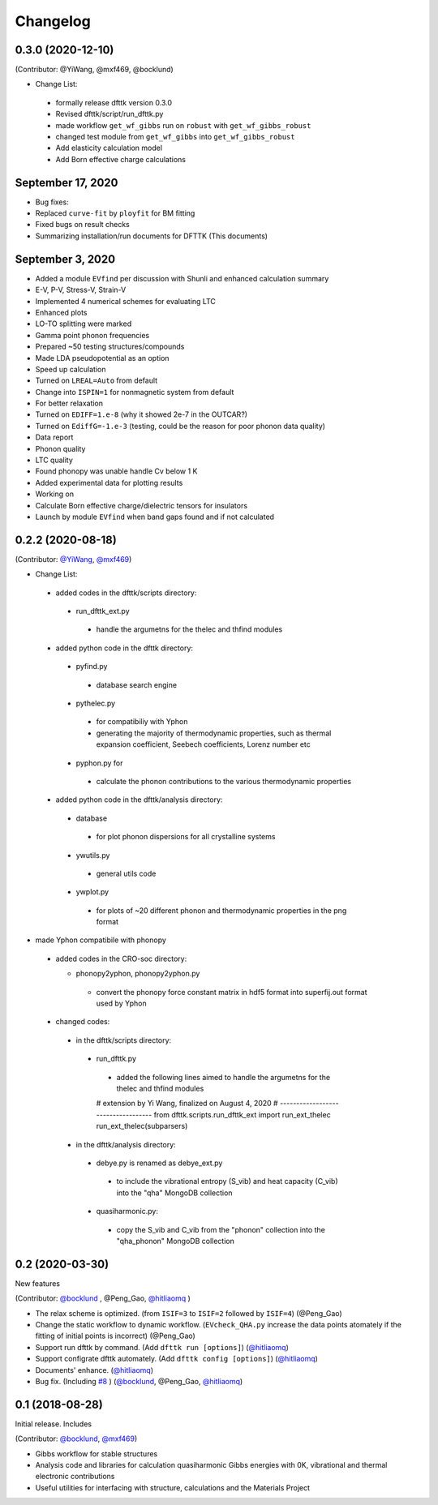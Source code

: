=========
Changelog
=========

0.3.0 (2020-12-10)
==================

(Contributor: @YiWang, @mxf469, @bocklund)

- Change List:

 - formally release dfttk version 0.3.0
 - Revised dfttk/script/run_dfttk.py
 - made workflow ``get_wf_gibbs`` run on ``robust`` with ``get_wf_gibbs_robust`` 
 - changed test module from ``get_wf_gibbs`` into ``get_wf_gibbs_robust``
 - Add elasticity calculation model
 - Add Born effective charge calculations

September 17, 2020
==================

•       Bug fixes:
•       Replaced ``curve-fit`` by ``ployfit`` for BM fitting
•       Fixed bugs on result checks
•       Summarizing installation/run documents for DFTTK (This documents)

September 3, 2020
=================

•       Added a module ``EVfind`` per discussion with Shunli and enhanced calculation summary
•       E-V, P-V, Stress-V, Strain-V
•       Implemented 4 numerical schemes for evaluating LTC
•       Enhanced plots
•       LO-TO splitting were marked
•       Gamma point phonon frequencies
•       Prepared ~50 testing structures/compounds
•       Made LDA pseudopotential as an option
•       Speed up calculation
•       Turned on ``LREAL=Auto`` from default 
•       Change into ``ISPIN=1`` for nonmagnetic system from default
•       For better relaxation
•       Turned on ``EDIFF=1.e-8`` (why it showed 2e-7 in the OUTCAR?)
•       Turned on ``EdiffG=-1.e-3`` (testing, could be the reason for poor phonon data quality) 
•       Data report
•       Phonon quality
•       LTC quality
•       Found phonopy was unable handle Cv below 1 K 
•       Added experimental data for plotting results 
•       Working on
•       Calculate Born effective charge/dielectric tensors for insulators 
•       Launch by module ``EVfind`` when band gaps found and if not calculated

0.2.2 (2020-08-18)
==================

(Contributor: `@YiWang`_, `@mxf469`_)

- Change List:

 - added codes in the dfttk/scripts directory:

  - run_dfttk_ext.py

   - handle the argumetns for the thelec and thfind modules

 - added python code in the dfttk directory:

  - pyfind.py

   - database search engine

  - pythelec.py

   - for compatibiliy with Yphon
   - generating the majority of thermodynamic properties, such as thermal expansion coefficient, Seebech coefficients, Lorenz number etc

  - pyphon.py for

   - calculate the phonon contributions to the various thermodynamic properties

 - added python code in the dfttk/analysis directory:

  - database

   - for plot phonon dispersions for all crystalline systems

  - ywutils.py

   - general utils code

  - ywplot.py

   - for plots of ~20 different phonon and thermodynamic properties in the png format 

* made Yphon compatibile with phonopy

 - added codes in the CRO-soc directory:

   - phonopy2yphon, phonopy2yphon.py

    - convert the phonopy force constant matrix in hdf5 format into superfij.out format used by Yphon

 - changed codes:

  - in the dfttk/scripts directory:

   - run_dfttk.py

    - added the following lines aimed to handle the argumetns for the thelec and thfind modules

    # extension by Yi Wang, finalized on August 4, 2020
    # -----------------------------------
    from dfttk.scripts.run_dfttk_ext import run_ext_thelec
    run_ext_thelec(subparsers)

  - in the dfttk/analysis directory:

   - debye.py is renamed as debye_ext.py

    - to include the vibrational entropy (S_vib) and heat capacity (C_vib) into the "qha" MongoDB collection

   - quasiharmonic.py:

    - copy the S_vib and C_vib from the "phonon" collection into the "qha_phonon" MongoDB collection

0.2 (2020-03-30)
================

New features

(Contributor: `@bocklund`_ , @Peng_Gao, `@hitliaomq`_ )

* The relax scheme is optimized. (from ``ISIF=3`` to ``ISIF=2`` followed by ``ISIF=4``) (@Peng_Gao)
* Change the static workflow to dynamic workflow. (``EVcheck_QHA.py`` increase the data points atomately if the fitting of initial points is incorrect) (@Peng_Gao)
* Support run dfttk by command. (Add ``dfttk run [options]``) (`@hitliaomq`_)
* Support configrate dfttk automately. (Add ``dfttk config [options]``) (`@hitliaomq`_)
* Documents' enhance. (`@hitliaomq`_)
* Bug fix. (Including `#8`_ ) (`@bocklund`_, @Peng_Gao, `@hitliaomq`_)

.. _`#8`: https://github.com/PhasesResearchLab/dfttk/issues/8

0.1 (2018-08-28)
================

Initial release. Includes

(Contributor: `@bocklund`_, `@mxf469`_)

* Gibbs workflow for stable structures
* Analysis code and libraries for calculation quasiharmonic Gibbs energies with 0K, vibrational and thermal electronic contributions
* Useful utilities for interfacing with structure, calculations and the Materials Project

.. _`@bocklund`: https://github.com/bocklund
.. _`@mxf469`: https://github.com/mxf469
.. _`@hitliaomq`: https://github.com/hitliaomq
.. _`@YiWang`: https://github.com/yiwang62
